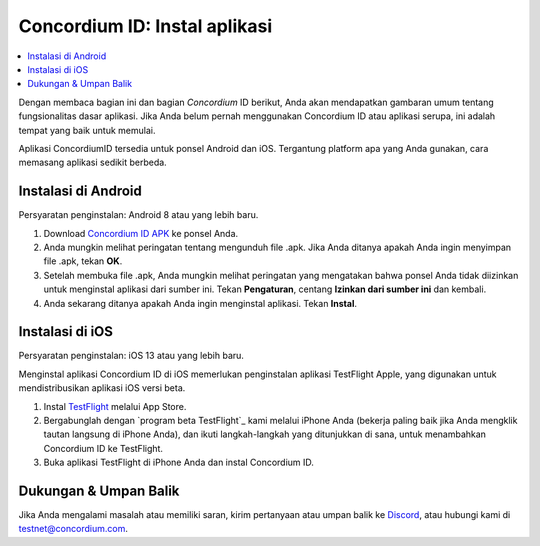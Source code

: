 
.. _`Concordium ID APK`: https://client-distribution-testnet.concordium.com/wallet-testnet-release-0.5.30.apk
.. _TestFlight: https://apps.apple.com/dk/app/testflight/id899247664?l=da
.. _`TestFlight beta program`: https://testflight.apple.com/join/5LgqqrJ4
.. _Discord: https://discord.gg/xWmQ5tp

.. _testnet-get-the-app:

=======================================
Concordium ID: Instal aplikasi
=======================================

.. contents::
   :local:
   :backlinks: none

Dengan membaca bagian ini dan bagian *Concordium* ID berikut, Anda akan mendapatkan
gambaran umum tentang fungsionalitas dasar aplikasi. Jika Anda belum pernah menggunakan Concordium
ID atau aplikasi serupa, ini adalah tempat yang baik untuk memulai.

Aplikasi ConcordiumID tersedia untuk ponsel Android dan iOS. Tergantung platform
apa yang Anda gunakan, cara memasang aplikasi sedikit berbeda.


Instalasi di Android
====================

Persyaratan penginstalan: Android 8 atau yang lebih baru.

1. Download `Concordium ID APK`_ ke ponsel Anda.
2. Anda mungkin melihat peringatan tentang mengunduh file .apk. Jika Anda ditanya apakah Anda ingin menyimpan file .apk, tekan **OK**.
3. Setelah membuka file .apk, Anda mungkin melihat peringatan yang mengatakan bahwa ponsel Anda tidak diizinkan untuk menginstal aplikasi dari sumber ini. Tekan **Pengaturan**, centang **Izinkan dari sumber ini** dan kembali.
4. Anda sekarang ditanya apakah Anda ingin menginstal aplikasi. Tekan **Instal**.


Instalasi di iOS
================

Persyaratan penginstalan: iOS 13 atau yang lebih baru.

Menginstal aplikasi Concordium ID di iOS memerlukan penginstalan aplikasi TestFlight Apple, yang digunakan untuk mendistribusikan aplikasi iOS versi beta.

1. Instal `TestFlight`_ melalui App Store.
2. Bergabunglah dengan `program beta TestFlight`_ kami melalui iPhone Anda (bekerja paling baik jika Anda mengklik tautan langsung di iPhone Anda), dan ikuti langkah-langkah yang ditunjukkan di sana, untuk menambahkan Concordium ID ke TestFlight.
3. Buka aplikasi TestFlight di iPhone Anda dan instal Concordium ID.


Dukungan & Umpan Balik
======================

Jika Anda mengalami masalah atau memiliki saran, kirim pertanyaan atau
umpan balik ke `Discord`_, atau hubungi kami di testnet@concordium.com.
